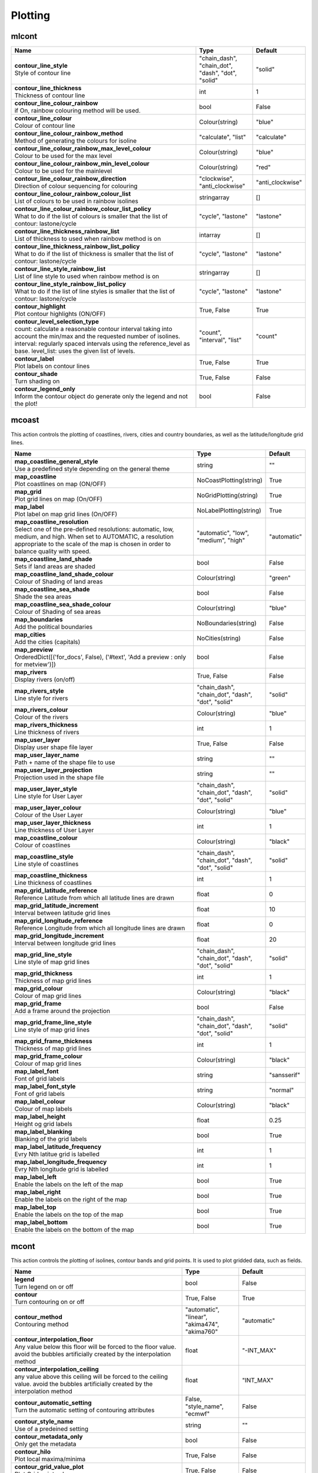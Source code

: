 .. DO NOT EDIT - This page is automatically generated by xml2rst.py

Plotting
========


.. _magics-mIcont:

mIcont
------

.. ['NoIsoPlot']



.. list-table::
   :header-rows: 1
   :widths: 70 20 10

   * - | Name
     - | Type
     - | Default

   * - | **contour_line_style**
       | Style of contour line
     - | "chain_dash", "chain_dot", "dash", "dot", "solid"
     - | "solid"

   * - | **contour_line_thickness**
       | Thickness of contour line
     - | int
     - | 1

   * - | **contour_line_colour_rainbow**
       | if On, rainbow colouring method will be used.
     - | bool
     - | False

   * - | **contour_line_colour**
       | Colour of contour line
     - | Colour(string)
     - | "blue"

   * - | **contour_line_colour_rainbow_method**
       | Method of generating the colours for isoline
     - | "calculate", "list"
     - | "calculate"

   * - | **contour_line_colour_rainbow_max_level_colour**
       | Colour to be used for the max level
     - | Colour(string)
     - | "blue"

   * - | **contour_line_colour_rainbow_min_level_colour**
       | Colour to be used for the mainlevel
     - | Colour(string)
     - | "red"

   * - | **contour_line_colour_rainbow_direction**
       | Direction of colour sequencing for colouring
     - | "clockwise", "anti_clockwise"
     - | "anti_clockwise"

   * - | **contour_line_colour_rainbow_colour_list**
       | List of colours to be used in rainbow isolines
     - | stringarray
     - | []

   * - | **contour_line_colour_rainbow_colour_list_policy**
       | What to do if the list of colours is smaller that the list of contour:
         lastone/cycle
     - | "cycle", "lastone"
     - | "lastone"

   * - | **contour_line_thickness_rainbow_list**
       | List of thickness to used when rainbow method is on
     - | intarray
     - | []

   * - | **contour_line_thickness_rainbow_list_policy**
       | What to do if the list of thickness is smaller that the list of
         contour: lastone/cycle
     - | "cycle", "lastone"
     - | "lastone"

   * - | **contour_line_style_rainbow_list**
       | List of line style to used when rainbow method is on
     - | stringarray
     - | []

   * - | **contour_line_style_rainbow_list_policy**
       | What to do if the list of line styles is smaller that the list of
         contour: lastone/cycle
     - | "cycle", "lastone"
     - | "lastone"

   * - | **contour_highlight**
       | Plot contour highlights (ON/OFF)
     - | True, False
     - | True

   * - | **contour_level_selection_type**
       | count: calculate a reasonable contour interval taking into account the
         min/max and the requested number of isolines. interval:
         regularly spaced intervals using the reference_level as base.
         level_list: uses the given list of levels.
     - | "count", "interval", "list"
     - | "count"

   * - | **contour_label**
       | Plot labels on contour lines
     - | True, False
     - | True

   * - | **contour_shade**
       | Turn shading on
     - | True, False
     - | False

   * - | **contour_legend_only**
       | Inform the contour object do generate only the legend and not the
         plot!
     - | bool
     - | False



.. _magics-mcoast:

mcoast
------

.. ['Coastlines', 'CoastPlotting', 'GridPlotting', 'LabelPlotting']

This action controls the plotting of coastlines, rivers, cities and
country boundaries, as well as the latitude/longitude grid lines.

.. list-table::
   :header-rows: 1
   :widths: 70 20 10

   * - | Name
     - | Type
     - | Default

   * - | **map_coastline_general_style**
       | Use a predefined style depending on the general theme
     - | string
     - | ""

   * - | **map_coastline**
       | Plot coastlines on map (ON/OFF)
     - | NoCoastPlotting(string)
     - | True

   * - | **map_grid**
       | Plot grid lines on map (On/OFF)
     - | NoGridPlotting(string)
     - | True

   * - | **map_label**
       | Plot label on map grid lines (On/OFF)
     - | NoLabelPlotting(string)
     - | True

   * - | **map_coastline_resolution**
       | Select one of the pre-defined resolutions: automatic, low, medium, and
         high. When set to AUTOMATIC, a resolution appropriate to the
         scale of the map is chosen in order to balance quality with
         speed.
     - | "automatic", "low", "medium", "high"
     - | "automatic"

   * - | **map_coastline_land_shade**
       | Sets if land areas are shaded
     - | bool
     - | False

   * - | **map_coastline_land_shade_colour**
       | Colour of Shading of land areas
     - | Colour(string)
     - | "green"

   * - | **map_coastline_sea_shade**
       | Shade the sea areas
     - | bool
     - | False

   * - | **map_coastline_sea_shade_colour**
       | Colour of Shading of sea areas
     - | Colour(string)
     - | "blue"

   * - | **map_boundaries**
       | Add the political boundaries
     - | NoBoundaries(string)
     - | False

   * - | **map_cities**
       | Add the cities (capitals)
     - | NoCities(string)
     - | False

   * - | **map_preview**
       | OrderedDict([('for_docs', False), ('#text', 'Add a preview : only for
         metview')])
     - | bool
     - | False

   * - | **map_rivers**
       | Display rivers (on/off)
     - | True, False
     - | False

   * - | **map_rivers_style**
       | Line style for rivers
     - | "chain_dash", "chain_dot", "dash", "dot", "solid"
     - | "solid"

   * - | **map_rivers_colour**
       | Colour of the rivers
     - | Colour(string)
     - | "blue"

   * - | **map_rivers_thickness**
       | Line thickness of rivers
     - | int
     - | 1

   * - | **map_user_layer**
       | Display user shape file layer
     - | True, False
     - | False

   * - | **map_user_layer_name**
       | Path + name of the shape file to use
     - | string
     - | ""

   * - | **map_user_layer_projection**
       | Projection used in the shape file
     - | string
     - | ""

   * - | **map_user_layer_style**
       | Line style for User Layer
     - | "chain_dash", "chain_dot", "dash", "dot", "solid"
     - | "solid"

   * - | **map_user_layer_colour**
       | Colour of the User Layer
     - | Colour(string)
     - | "blue"

   * - | **map_user_layer_thickness**
       | Line thickness of User Layer
     - | int
     - | 1

   * - | **map_coastline_colour**
       | Colour of coastlines
     - | Colour(string)
     - | "black"

   * - | **map_coastline_style**
       | Line style of coastlines
     - | "chain_dash", "chain_dot", "dash", "dot", "solid"
     - | "solid"

   * - | **map_coastline_thickness**
       | Line thickness of coastlines
     - | int
     - | 1

   * - | **map_grid_latitude_reference**
       | Reference Latitude from which all latitude lines are drawn
     - | float
     - | 0

   * - | **map_grid_latitude_increment**
       | Interval between latitude grid lines
     - | float
     - | 10

   * - | **map_grid_longitude_reference**
       | Reference Longitude from which all longitude lines are drawn
     - | float
     - | 0

   * - | **map_grid_longitude_increment**
       | Interval between longitude grid lines
     - | float
     - | 20

   * - | **map_grid_line_style**
       | Line style of map grid lines
     - | "chain_dash", "chain_dot", "dash", "dot", "solid"
     - | "solid"

   * - | **map_grid_thickness**
       | Thickness of map grid lines
     - | int
     - | 1

   * - | **map_grid_colour**
       | Colour of map grid lines
     - | Colour(string)
     - | "black"

   * - | **map_grid_frame**
       | Add a frame around the projection
     - | bool
     - | False

   * - | **map_grid_frame_line_style**
       | Line style of map grid lines
     - | "chain_dash", "chain_dot", "dash", "dot", "solid"
     - | "solid"

   * - | **map_grid_frame_thickness**
       | Thickness of map grid lines
     - | int
     - | 1

   * - | **map_grid_frame_colour**
       | Colour of map grid lines
     - | Colour(string)
     - | "black"

   * - | **map_label_font**
       | Font of grid labels
     - | string
     - | "sansserif"

   * - | **map_label_font_style**
       | Font of grid labels
     - | string
     - | "normal"

   * - | **map_label_colour**
       | Colour of map labels
     - | Colour(string)
     - | "black"

   * - | **map_label_height**
       | Height og grid labels
     - | float
     - | 0.25

   * - | **map_label_blanking**
       | Blanking of the grid labels
     - | bool
     - | True

   * - | **map_label_latitude_frequency**
       | Evry Nth latitue grid is labelled
     - | int
     - | 1

   * - | **map_label_longitude_frequency**
       | Evry Nth longitude grid is labelled
     - | int
     - | 1

   * - | **map_label_left**
       | Enable the labels on the left of the map
     - | bool
     - | True

   * - | **map_label_right**
       | Enable the labels on the right of the map
     - | bool
     - | True

   * - | **map_label_top**
       | Enable the labels on the top of the map
     - | bool
     - | True

   * - | **map_label_bottom**
       | Enable the labels on the bottom of the map
     - | bool
     - | True



.. _magics-mcont:

mcont
-----

.. ['Contour', 'Akima474Method', 'Akima760Method', 'AutomaticContourMethod', 'BothValuePlotMethod', 'CalculateColourTechnique', 'CellShading', 'CountSelectionType', 'DotPolyShadingMethod', 'DumpShading', 'GradientsColourTechnique', 'GridShading', 'HatchPolyShadingMethod', 'HiLoBoth', 'HiLoMarker', 'HiLoNumber', 'HiLoText', 'HighHiLo', 'IntervalSelectionType', 'IsoLabel', 'IsoShading', 'LevelListSelectionType', 'ListColourTechnique', 'LowHiLo', 'MarkerShadingTechnique', 'MarkerValuePlotMethod', 'NoHiLo', 'NoValuePlot', 'PaletteColourTechnique', 'ValuePlot']

This action controls the plotting of isolines, contour bands and grid
points. It is used to plot gridded data, such as fields.

.. list-table::
   :header-rows: 1
   :widths: 70 20 10

   * - | Name
     - | Type
     - | Default

   * - | **legend**
       | Turn legend on or off
     - | bool
     - | False

   * - | **contour**
       | Turn contouring on or off
     - | True, False
     - | True

   * - | **contour_method**
       | Contouring method
     - | "automatic", "linear", "akima474", "akima760"
     - | "automatic"

   * - | **contour_interpolation_floor**
       | Any value below this floor will be forced to the floor value. avoid
         the bubbles artificially created by the interpolation method
     - | float
     - | "-INT_MAX"

   * - | **contour_interpolation_ceiling**
       | any value above this ceiling will be forced to the ceiling value.
         avoid the bubbles artificially created by the interpolation
         method
     - | float
     - | "INT_MAX"

   * - | **contour_automatic_setting**
       | Turn the automatic setting of contouring attributes
     - | False, "style_name", "ecmwf"
     - | False

   * - | **contour_style_name**
       | Use of a predeined setting
     - | string
     - | ""

   * - | **contour_metadata_only**
       | Only get the metadata
     - | bool
     - | False

   * - | **contour_hilo**
       | Plot local maxima/minima
     - | True, False
     - | False

   * - | **contour_grid_value_plot**
       | Plot Grid point values
     - | True, False
     - | False

   * - | **contour_akima_x_resolution**
       | X resolution of Akima interpolation.
     - | float
     - | 1.5

   * - | **contour_akima_y_resolution**
       | Y resolution of Akima interpolation.
     - | float
     - | 1.5

   * - | **contour_grid_value_min**
       | The minimum value for which grid point values are to be plotted
     - | float
     - | -1e+21

   * - | **contour_grid_value_max**
       | The maximum value for which grid point values are to be plotted
     - | float
     - | 1e+21

   * - | **contour_grid_value_lat_frequency**
       | The grid point values in every Nth latitude row are plotted
     - | int
     - | 1

   * - | **contour_grid_value_lon_frequency**
       | The grid point values in every Nth longitude column are plotted
     - | int
     - | 1

   * - | **contour_grid_value_height**
       | Height of grid point values
     - | float
     - | 0.25

   * - | **contour_grid_value_colour**
       | Colour of grid point values
     - | Colour(string)
     - | "blue"

   * - | **contour_grid_value_format**
       | Format of grid point values
     - | string
     - | "(automatic)"

   * - | **contour_grid_value_marker_height**
       | Height of grid point markers
     - | float
     - | 0.25

   * - | **contour_grid_value_marker_colour**
       | Colour of grid point markers
     - | Colour(string)
     - | "red"

   * - | **contour_grid_value_marker_qual**
       | Quality of the grid point marker
     - | "high", "medium", "low"
     - | "low"

   * - | **contour_grid_value_marker_index**
       | Table number of marker index. See Appendix for Plotting Attributes
     - | int
     - | 3

   * - | **contour_grid_value_position**
       | Position of the value
     - | "right", "left", "bottom", "top"
     - | "top"

   * - | **contour_shade_max_level_colour**
       | Highest shading band colour
     - | Colour(string)
     - | "blue"

   * - | **contour_shade_min_level_colour**
       | Lowest shading band colour
     - | Colour(string)
     - | "red"

   * - | **contour_shade_colour_direction**
       | Direction of colour sequencing for shading
     - | "clockwise", "anti_clockwise"
     - | "anti_clockwise"

   * - | **contour_shade_cell_resolution**
       | Number of cells per cm for CELL shading
     - | float
     - | 10

   * - | **contour_shade_cell_method**
       | NMethod of determining the colour of a cell
     - | "nearest", "interpolate"
     - | "nearest"

   * - | **contour_shade_cell_resolution_method**
       | if adaptive, magics will switch to grid_shading when the data
         resolution is greater that the requested resolution
     - | "classic", "adaptive"
     - | "classic"

   * - | **contour_max_level**
       | Highest level for contours to be drawn
     - | float
     - | 1e+21

   * - | **contour_min_level**
       | Lowest level for contours to be drawn
     - | float
     - | -1e+21

   * - | **contour_shade_max_level**
       | Highest level for contours to be shaded
     - | float
     - | 1e+21

   * - | **contour_shade_min_level**
       | Lowest level for contours to be shaded
     - | float
     - | -1e+21

   * - | **contour_level_count**
       | Count or number of levels to be plotted. Magics will try to find "nice
         levels", this means that the number of levels could be
         slightly different from the asked number of levels
     - | int
     - | 10

   * - | **contour_level_tolerance**
       | Tolerance: Do not use nice levels if the number of levels is really to
         different [count +/- tolerance]
     - | int
     - | 2

   * - | **contour_reference_level**
       | Contour level from which contour interval is calculated
     - | float
     - | 0.0

   * - | **contour_shade_dot_size**
       | Size of dot in shading pattern
     - | float
     - | 0.02

   * - | **contour_shade_max_level_density**
       | Dots/square centimetre in highest shading band
     - | float
     - | 50.0

   * - | **contour_shade_min_level_density**
       | Dots/square centimetre in lowest shading band
     - | float
     - | 1.0

   * - | **contour_gradients_colour_list**
       | Colour used at the stops : the gradeint will be calculated between 2
         consecutive ones.
     - | stringarray
     - | []

   * - | **contour_gradients_waypoint_method**
       | waypoints at the left, right, middle of the interval.
     - | "both", "ignore", "left", "right"
     - | "both"

   * - | **contour_gradients_technique**
       | Technique to apply to compute the gradients rgb/hcl/hsl
     - | "rgb", "hcl", "hsl"
     - | "rgb"

   * - | **contour_gradients_technique_direction**
       | Technique to apply to compute the gradients clockwise/anticlockwise
     - | "clockwise", "anti_clockwise", "shortest", "longest"
     - | "clockwise"

   * - | **contour_gradients_step_list**
       | Number of steps to compute for each interval
     - | intarray
     - | []

   * - | **contour_shade_method**
       | Method used for shading
     - | "area_fill", "solid", "dash", "dot"
     - | "dot"

   * - | **contour_grid_shading_position**
       | Middle : the point is in the midlle of the cell, bottom_left : the
         point is in the bottom left corner
     - | "middle", "bottom_left"
     - | "middle"

   * - | **contour_shade_hatch_index**
       | The hatching pattern(s) to use. 0 Provides an automatic sequence of
         patterns, other values set a constant pattern across all
         contour bands.
     - | int
     - | 0

   * - | **contour_shade_hatch_thickness**
       | Thickness of hatch lines
     - | int
     - | 1

   * - | **contour_shade_hatch_density**
       | Number of hatch lines per cm.
     - | float
     - | 18.0

   * - | **contour_hilo_height**
       | Height of local maxima/minima text or numbers
     - | float
     - | 0.4

   * - | **contour_hi_colour**
       | Colour of local maxima text or number
     - | Colour(string)
     - | "blue"

   * - | **contour_lo_colour**
       | Colour of local minima text or number
     - | Colour(string)
     - | "blue"

   * - | **contour_hilo_format**
       | Format of HILO numbers (MAGICS Format/(AUTOMATIC))
     - | string
     - | "(automatic)"

   * - | **contour_hilo_marker_height**
       | Height of HighLow marker symbol
     - | float
     - | 0.1

   * - | **contour_hilo_marker_index**
       | Index of marker symbol
     - | int
     - | 3

   * - | **contour_hilo_marker_colour**
       | Colour of grid point markers
     - | Colour(string)
     - | "red"

   * - | **contour_hi_text**
       | Text to represent local maxima
     - | string
     - | "H"

   * - | **contour_lo_text**
       | Text to represent local minima
     - | string
     - | "L"

   * - | **contour_hilo_blanking**
       | Blank around highs and lows
     - | bool
     - | False

   * - | **contour_hilo_type**
       | Type of high/low (TEXT/NUMBER/BOTH)
     - | "text", "number", "both"
     - | "text"

   * - | **contour_hilo_window_size**
       | Size of the window used to calculate the Hi/Lo
     - | int
     - | 3

   * - | **contour_hilo_max_value**
       | Local HiLo above specified value are not drawn
     - | float
     - | 1e+21

   * - | **contour_hilo_min_value**
       | Local HiLo below specified value are not drawn
     - | float
     - | -1e+21

   * - | **contour_hi_max_value**
       | Local HI above specified value are not drawn
     - | float
     - | 1e+21

   * - | **contour_hi_min_value**
       | Local HI below specified value are not drawn
     - | float
     - | -1e+21

   * - | **contour_lo_max_value**
       | Local Lo above specified value are not drawn
     - | float
     - | 1e+21

   * - | **contour_lo_min_value**
       | Local Lo below specified value are not drawn
     - | float
     - | -1e+21

   * - | **contour_hilo_marker**
       | Plot hilo marker (ON/OFF)
     - | True, False
     - | False

   * - | **contour_interval**
       | Interval in data units between two contour lines
     - | float
     - | 8.0

   * - | **contour_label_type**
       | Type of label (text/number/both
     - | "text", "number", "both"
     - | "number"

   * - | **contour_label_text**
       | Text for labels
     - | string
     - | ""

   * - | **contour_label_height**
       | Height of contour labels
     - | float
     - | 0.3

   * - | **contour_label_format**
       | Format of contour labels (MAGICS Format/(AUTOMATIC))
     - | string
     - | "(automatic)"

   * - | **contour_label_blanking**
       | Label Blanking
     - | bool
     - | True

   * - | **contour_label_font**
       | Name of the font
     - | string
     - | "sansserif"

   * - | **contour_label_font_style**
       | Style of the font normal/bold/italic
     - | "normal", "bold", "italic"
     - | "normal"

   * - | **contour_label_colour**
       | Colour of contour labels
     - | string
     - | "contour_line_colour"

   * - | **contour_label_frequency**
       | Every Nth contour line is labelled
     - | int
     - | 2

   * - | **contour_shade_technique**
       | Technique used for shading (POLYGON_SHADING/ CELL_SHADING/ MARKER)
     - | "polygon", "grid_shading", "cell_shading", "marker"
     - | "polygon_shading"

   * - | **contour_shade_colour_method**
       | Method of generating the colours of the bands in contour shading
         (list/calculate/advanced)
     - | "calculate", "list", "gradients", "palette"
     - | "calculate"

   * - | **contour_level_list**
       | List of contour levels to be plotted
     - | floatarray
     - | []

   * - | **contour_shade_colour_list**
       | List of colours to be used in contour shading.
     - | stringarray
     - | []

   * - | **contour_shade_colour_table**
       | Colour table to be used with marker shading technique
     - | stringarray
     - | []

   * - | **contour_shade_height_table**
       | Height table to be used with marker shading technique
     - | floatarray
     - | []

   * - | **contour_shade_marker_table_type**
       | index: using contour_shade_marker_table and defining the markers by
         index, name: using contour_shade_marker_name_table and
         defining the symbols by their names
     - | "index", "name"
     - | "index"

   * - | **contour_shade_marker_table**
       | Marker table to be used with marker shading technique
     - | intarray
     - | []

   * - | **contour_shade_marker_name_table**
       | Marker name table to be used with mareker shading technique
     - | stringarray
     - | []

   * - | **contour_shade_palette_name**
       | Colour used at the stops : the gradient will be calculated between 2
         consecutive ones.
     - | string
     - | ""

   * - | **contour_shade_palette_policy**
       | What to do if the list of colours is smaller that the list of levels:
         lastone/cycle
     - | "cycle", "lastone"
     - | "lastone"

   * - | **contour_grid_value_type**
       | For Gaussian fields, plot normal (regular) values or reduced grid
         values. (NORMAL/REDUCED/akima). If akima, the akima grid
         values will be plotted
     - | "normal", "reduced", "akima"
     - | "normal"

   * - | **contour_grid_value_plot_type**
       | (VALUE/MARKER/BOTH)
     - | "value", "marker", "both"
     - | "value"



.. _magics-mcoont:

mcoont
------

.. ['NoHiLoMarker']



.. list-table::
   :header-rows: 1
   :widths: 70 20 10

   * - | Name
     - | Type
     - | Default



.. _magics-msymb:

msymb
-----

.. ['SymbolAdvancedTableMode', 'SymbolIndividualMode', 'SymbolPlotting', 'SymbolTableMode']

This action controls the plotting of meteorological and marker
symbols. It is used to plot point data, such as observations.

.. list-table::
   :header-rows: 1
   :widths: 70 20 10

   * - | Name
     - | Type
     - | Default

   * - | **symbol_advanced_table_selection_type**
       | Technique to use to calculate the shading band levels.
     - | "count", "interval", "list"
     - | "count"

   * - | **symbol_advanced_table_min_value**
       | Min value to plot
     - | float
     - | -1e+21

   * - | **symbol_advanced_table_max_value**
       | Max value to plot
     - | float
     - | 1e+21

   * - | **symbol_advanced_table_level_count**
       | Count or number of levels to be plotted. Magics will try to find "nice
         levels", this means that the number of levels could be
         slightly different from the requested number of levels
     - | int
     - | 10

   * - | **symbol_advanced_table_level_tolerance**
       | Tolerance: Do not use "nice levels" if the number of levels is really
         to different [count +/- tolerance]
     - | int
     - | 2

   * - | **symbol_advanced_table_interval**
       | Interval in data units between different bands of shading
     - | float
     - | 8.0

   * - | **symbol_advanced_table_reference_level**
       | Level from which the level interval is calculated
     - | float
     - | 0.0

   * - | **symbol_advanced_table_level_list**
       | List of shading band levels to be plotted
     - | floatarray
     - | []

   * - | **symbol_advanced_table_colour_method**
       | Method of generating the colours of the bands in polygon shading
     - | ColourTechnique(string)
     - | "calculate"

   * - | **symbol_advanced_table_max_level_colour**
       | Highest shading band colour
     - | Colour(string)
     - | "blue"

   * - | **symbol_advanced_table_min_level_colour**
       | Lowest shading band colour
     - | Colour(string)
     - | "red"

   * - | **symbol_advanced_table_colour_direction**
       | Direction of colour sequencing for plotting (CLOCKWISE/
         ANTI_CLOCKWISE)
     - | "clockwise", "anti-clockwise"
     - | "anti_clockwise"

   * - | **symbol_advanced_table_colour_list**
       | List of colours to be used in symbol plotting
     - | stringarray
     - | []

   * - | **symbol_advanced_table_colour_list_policy**
       | What to do if the list of colours is smaller than the list of
         intervals: lastone/cycle
     - | "cycle", "lastone"
     - | "lastone"

   * - | **symbol_advanced_table_marker_list**
       | List of markers to be used in symbol plotting
     - | intarray
     - | []

   * - | **symbol_advanced_table_marker_name_list**
       | List of markers to be used in symbol plotting symbol
     - | stringarray
     - | []

   * - | **symbol_advanced_table_marker_list_policy**
       | What to do if the list of markers is smaller than the list of
         intervals: lastone/cycle
     - | "cycle", "lastone"
     - | "lastone"

   * - | **symbol_advanced_table_height_method**
       | Method of generating the height
     - | HeightTechnique(string)
     - | "list"

   * - | **symbol_advanced_table_height_max_value**
       | Maximum height to use
     - | float
     - | 0.2

   * - | **symbol_advanced_table_height_min_value**
       | Mininimum height to use
     - | float
     - | 0.1

   * - | **symbol_advanced_table_height_list**
       | List of heights to be used
     - | floatarray
     - | []

   * - | **symbol_advanced_table_height_list_policy**
       | What to do if the list of heights is smaller than the list of
         intervals: lastone/cycle
     - | "cycle", "lastone"
     - | "lastone"

   * - | **symbol_advanced_table_text_list**
       | Text to display
     - | stringarray
     - | []

   * - | **symbol_advanced_table_text_list_policy**
       | What to do if the list of text is smaller that the list of intervals
         lastone: reuse the last one, cycle: return to the fisrt one
     - | "cycle", "lastone"
     - | "cycle"

   * - | **symbol_advanced_table_text_font**
       | Font to use for text plotting.
     - | string
     - | "sansserif"

   * - | **symbol_advanced_table_text_font_size**
       | Font size
     - | float
     - | 0.25

   * - | **symbol_advanced_table_text_font_style**
       | Font Style
     - | string
     - | "normal"

   * - | **symbol_advanced_table_text_font_colour**
       | Symbol Colour
     - | Colour(string)
     - | "automatic"

   * - | **symbol_advanced_table_text_display_type**
       | How to display text none:do not display it centre : display it instead
         of the symbol, right : attached it to the right of the
         symbol, top : attached it to the top of the symbol, bottom:
         attached it to the bottom of the symbol,
     - | "centre", "none", "right", "left", "top", "bottom"
     - | "none"

   * - | **symbol_advanced_table_outlayer_method**
       | outlayer method
     - | NoOutLayerTechnique(string)
     - | "none"

   * - | **symbol_advanced_table_outlayer_min_value**
       | outlayer min value
     - | float
     - | -1e+21

   * - | **symbol_advanced_table_outlayer_max_value**
       | outlayer max value
     - | float
     - | 1e+21

   * - | **legend_user_text**
       | if set, the text to be shown for the symbol group in the legend
     - | string
     - | ""

   * - | **symbol_colour**
       | Colour of symbols.
     - | Colour(string)
     - | "blue"

   * - | **symbol_height**
       | Height of symbols.
     - | float
     - | 0.2

   * - | **symbol_marker_mode**
       | Method to select a marker : by name, by index, by image : in that
         case, Magics will use an external image as marker.
     - | string
     - | "index"

   * - | **symbol_marker_index**
       | Marker indice: An integer between 1 and 28
     - | int
     - | 1

   * - | **symbol_marker_name**
       | Symbol name. Choose in a list of available markers dot/circle/ww_00
         ...
     - | string
     - | "dot"

   * - | **symbol_image_path**
       | Path to the image
     - | string
     - | ""

   * - | **symbol_image_format**
       | Format of the image file. If set to AUTOMATIC, the file extension will
         be used to determine the file type.
     - | "automatic", "png", "svg"
     - | "automatic"

   * - | **symbol_image_width**
       | width of the image
     - | float
     - | -1

   * - | **symbol_image_height**
       | height of the image
     - | float
     - | -1

   * - | **symbol_text_list**
       | list of texts to plot
     - | stringarray
     - | []

   * - | **symbol_text_position**
       | Position of the text
     - | "right", "left", "bottom", "top"
     - | "right"

   * - | **symbol_text_font**
       | Font to use
     - | string
     - | "sansserif"

   * - | **symbol_text_font_size**
       | Font size
     - | float
     - | 0.25

   * - | **symbol_text_font_style**
       | Font style
     - | string
     - | "normal"

   * - | **symbol_text_font_colour**
       | Font colour.
     - | Colour(string)
     - | "automatic"

   * - | **symbol_legend_height**
       | If set, the height will be used to plot the symbols in the legend
     - | float
     - | -1

   * - | **legend**
       | Turn legend on or off (ON/OFF) : New Parameter!
     - | bool
     - | False

   * - | **symbol_scaling_method**
       | Turn legend on or off (ON/OFF) : New Parameter!
     - | bool
     - | False

   * - | **symbol_scaling_level_0_height**
       | Turn legend on or off (ON/OFF) : New Parameter!
     - | float
     - | 0.1

   * - | **symbol_scaling_factor**
       | Turn legend on or off (ON/OFF) : New Parameter!
     - | float
     - | 4.0

   * - | **symbol_type**
       | Defines the type of symbol plotting required
     - | "number", "text", "marker", "wind"
     - | "number"

   * - | **symbol_table_mode**
       | Specifies if plotting is to be in advanced, table (on) or individual
         mode (off). Note: The simple table mode is not recommended
         anymore, try to use the advanced mode instead, this should
         give you easier control of the plot.
     - | SymbolMode(string)
     - | "OFF"

   * - | **symbol_format**
       | Format used to plot values (MAGICS Format/(AUTOMATIC))
     - | string
     - | "(automatic)"

   * - | **symbol_text_blanking**
       | blanking of the text
     - | bool
     - | False

   * - | **symbol_outline**
       | Add an outline to each symbol
     - | bool
     - | False

   * - | **symbol_outline_colour**
       | Colour of the outline
     - | Colour(string)
     - | "black"

   * - | **symbol_outline_thickness**
       | thickness of the outline
     - | int
     - | 1

   * - | **symbol_outline_style**
       | Line Style of outline
     - | "chain_dash", "chain_dot", "dash", "dot", "solid"
     - | "solid"

   * - | **symbol_connect_line**
       | Connect all the symbols with a line
     - | bool
     - | False

   * - | **symbol_connect_automatic_line_colour**
       | if on, will use the colour of the symbol
     - | bool
     - | True

   * - | **symbol_connect_line_colour**
       | Colour of the connecting line
     - | Colour(string)
     - | "black"

   * - | **symbol_connect_line_thickness**
       | thickness of the connecting line
     - | int
     - | 1

   * - | **symbol_connect_line_style**
       | Line Style of connecting line
     - | "chain_dash", "chain_dot", "dash", "dot", "solid"
     - | "solid"

   * - | **symbol_legend_only**
       | Inform the contour object do generate only the legend and not the plot
         .. [Web sdpecific]
     - | bool
     - | False

   * - | **symbol_min_table**
       | Table of minimum values. The table is used in conjunction with
         SYMBOL_MAX_TABLE
     - | floatarray
     - | []

   * - | **symbol_max_table**
       | Table of maximum values. The table is used in conjunction with
         SYMBOL_MIN_TABLE
     - | floatarray
     - | []

   * - | **symbol_marker_table**
       | Table of MARKER indices. The table is to be used in conjunction with
         SYMBOL_MIN_TABLE and SYMBOL_MAX_TABLE
     - | intarray
     - | []

   * - | **symbol_name_table**
       | Table of Symbol names. The table is to be used in conjunction with
         SYMBOL_MIN_TABLE and SYMBOL_MAX_TABLE
     - | stringarray
     - | []

   * - | **symbol_colour_table**
       | Table of SYMBOL colours. T The table is to be used in conjunction with
         SYMBOL_MIN_TABLE and SYMBOL_MAX_TABLE
     - | stringarray
     - | []

   * - | **symbol_height_table**
       | Table of SYMBOL heights. The table is to be used in conjunction with
         SYMBOL_MIN_TABLE and SYMBOL_MAX_TABLE
     - | floatarray
     - | []


